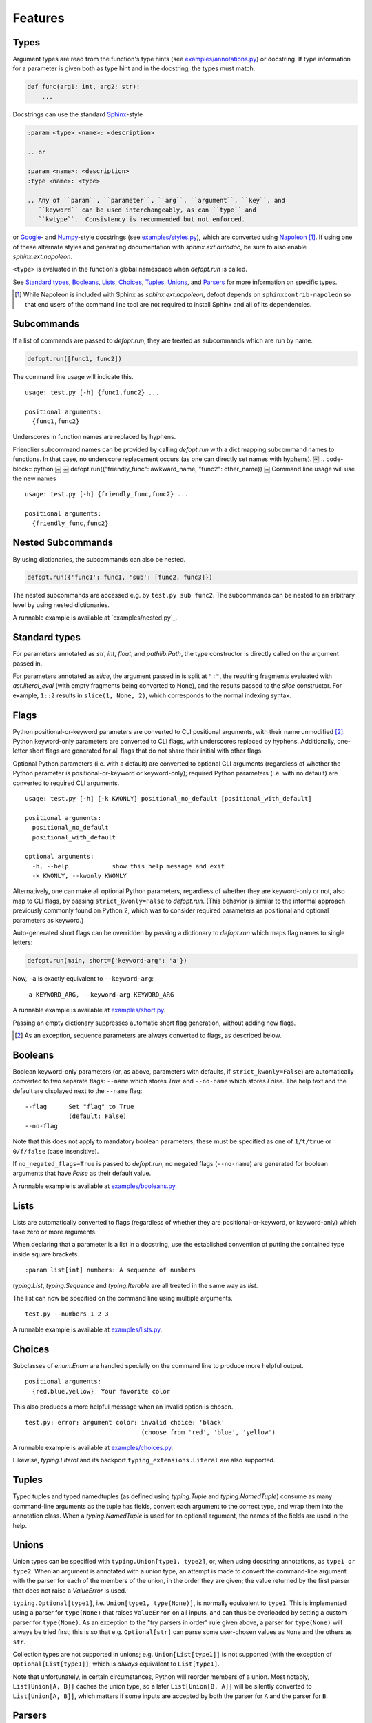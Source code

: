 .. highlight:: none

Features
========

Types
-----

Argument types are read from the function's type hints (see
`examples/annotations.py`_) or docstring.  If type information for a parameter
is given both as type hint and in the docstring, the types must match.

.. code-block:: python

    def func(arg1: int, arg2: str):
        ...

Docstrings can use the standard Sphinx_-style

.. code-block:: rst

    :param <type> <name>: <description>

    .. or

    :param <name>: <description>
    :type <name>: <type>

    .. Any of ``param``, ``parameter``, ``arg``, ``argument``, ``key``, and
       ``keyword`` can be used interchangeably, as can ``type`` and
       ``kwtype``.  Consistency is recommended but not enforced.

or Google_- and Numpy_-style docstrings (see `examples/styles.py`_), which are
converted using Napoleon_ [#]_. If using one of these alternate styles and
generating documentation with `sphinx.ext.autodoc`, be sure to also enable
`sphinx.ext.napoleon`.

``<type>`` is evaluated in the function's global namespace when `defopt.run`
is called.

See `Standard types`_, Booleans_, Lists_, Choices_, Tuples_, Unions_, and
Parsers_ for more information on specific types.

.. [#] While Napoleon is included with Sphinx as `sphinx.ext.napoleon`, defopt
   depends on ``sphinxcontrib-napoleon`` so that end users of the command line
   tool are not required to install Sphinx and all of its dependencies.

Subcommands
-----------

If a list of commands are passed to `defopt.run`, they are treated as
subcommands which are run by name.

.. code-block:: python

    defopt.run([func1, func2])

The command line usage will indicate this. ::

    usage: test.py [-h] {func1,func2} ...

    positional arguments:
      {func1,func2}

Underscores in function names are replaced by hyphens.

Friendlier subcommand names can be provided by calling `defopt.run` with a dict
mapping subcommand names to functions.  In that case, no underscore replacement
occurs (as one can directly set names with hyphens).
￼
.. code-block:: python
￼
￼   defopt.run({"friendly_func": awkward_name, "func2": other_name})
￼
Command line usage will use the new names ::

    usage: test.py [-h] {friendly_func,func2} ...

    positional arguments:
      {friendly_func,func2}

Nested Subcommands
------------------

By using dictionaries, the subcommands can also be nested.

.. code-block:: python

    defopt.run({'func1': func1, 'sub': [func2, func3]})

The nested subcommands are accessed e.g. by ``test.py sub func2``.  The
subcommands can be nested to an arbitrary level by using nested dictionaries.

A runnable example is available at `examples/nested.py`_.

Standard types
--------------

For parameters annotated as `str`, `int`, `float`, and `pathlib.Path`, the type
constructor is directly called on the argument passed in.

For parameters annotated as `slice`, the argument passed in is split at
``":"``, the resulting fragments evaluated with `ast.literal_eval` (with empty
fragments being converted to None), and the results passed to the `slice`
constructor.  For example, ``1::2`` results in ``slice(1, None, 2)``, which
corresponds to the normal indexing syntax.

Flags
-----

Python positional-or-keyword parameters are converted to CLI positional
arguments, with their name unmodified [#]_. Python keyword-only parameters are
converted to CLI flags, with underscores replaced by hyphens.  Additionally,
one-letter short flags are generated for all flags that do not share their
initial with other flags.

Optional Python parameters (i.e. with a default) are converted to optional CLI
arguments (regardless of whether the Python parameter is positional-or-keyword
or keyword-only); required Python parameters (i.e. with no default) are
converted to required CLI arguments. ::

    usage: test.py [-h] [-k KWONLY] positional_no_default [positional_with_default]

    positional arguments:
      positional_no_default
      positional_with_default

    optional arguments:
      -h, --help            show this help message and exit
      -k KWONLY, --kwonly KWONLY

Alternatively, one can make all optional Python parameters, regardless of
whether they are keyword-only or not, also map to CLI flags, by passing
``strict_kwonly=False`` to `defopt.run`.  (This behavior is similar to the
informal approach previously commonly found on Python 2, which was to consider
required parameters as positional and optional parameters as keyword.)

Auto-generated short flags can be overridden by passing a dictionary to
`defopt.run` which maps flag names to single letters:

.. code-block:: python

    defopt.run(main, short={'keyword-arg': 'a'})

Now, ``-a`` is exactly equivalent to ``--keyword-arg``::

      -a KEYWORD_ARG, --keyword-arg KEYWORD_ARG

A runnable example is available at `examples/short.py`_.

Passing an empty dictionary suppresses automatic short flag generation, without
adding new flags.

.. [#] As an exception, sequence parameters are always converted to flags, as
    described below.

Booleans
--------

Boolean keyword-only parameters (or, as above, parameters with defaults, if
``strict_kwonly=False``) are automatically converted to two separate flags:
``--name`` which stores `True` and ``--no-name`` which stores `False`.  The
help text and the default are displayed next to the ``--name`` flag::

    --flag      Set "flag" to True
                (default: False)
    --no-flag

Note that this does not apply to mandatory boolean parameters; these must be
specified as one of ``1/t/true`` or ``0/f/false`` (case insensitive).

If ``no_negated_flags=True`` is passed to `defopt.run`, no negated flags
(``--no-name``) are generated for boolean arguments that have `False`
as their default value.

A runnable example is available at `examples/booleans.py`_.

Lists
-----

Lists are automatically converted to flags (regardless of whether they are
positional-or-keyword, or keyword-only) which take zero or more arguments.

When declaring that a parameter is a list in a docstring, use the established
convention of putting the contained type inside square brackets. ::

    :param list[int] numbers: A sequence of numbers

`typing.List`, `typing.Sequence` and `typing.Iterable` are all treated in the
same way as `list`.

The list can now be specified on the command line using multiple arguments. ::

    test.py --numbers 1 2 3

A runnable example is available at `examples/lists.py`_.

Choices
-------

Subclasses of `enum.Enum` are handled specially on the command line to produce
more helpful output. ::

    positional arguments:
      {red,blue,yellow}  Your favorite color

This also produces a more helpful message when an invalid option is chosen. ::

    test.py: error: argument color: invalid choice: 'black'
                                    (choose from 'red', 'blue', 'yellow')

A runnable example is available at `examples/choices.py`_.

Likewise, `typing.Literal` and its backport ``typing_extensions.Literal`` are
also supported.

Tuples
------

Typed tuples and typed namedtuples (as defined using `typing.Tuple` and
`typing.NamedTuple`) consume as many command-line arguments as the tuple
has fields, convert each argument to the correct type, and wrap them into the
annotation class.  When a `typing.NamedTuple` is used for an optional argument,
the names of the fields are used in the help.

Unions
------

Union types can be specified with ``typing.Union[type1, type2]``, or, when
using docstring annotations, as ``type1 or type2``.  When an argument is
annotated with a union type, an attempt is made to convert the command-line
argument with the parser for each of the members of the union, in the order
they are given; the value returned by the first parser that does not raise a
`ValueError` is used.

``typing.Optional[type1]``, i.e. ``Union[type1, type(None)]``, is normally
equivalent to ``type1``.  This is implemented using a parser for ``type(None)``
that raises ``ValueError`` on all inputs, and can thus be overloaded by setting
a custom parser for ``type(None)``.  As an exception to the "try parsers in
order" rule given above, a parser for ``type(None)`` will always be tried
first; this is so that e.g. ``Optional[str]`` can parse some user-chosen values
as ``None`` and the others as ``str``.

Collection types are not supported in unions; e.g. ``Union[List[type1]]``
is not supported (with the exception of ``Optional[List[type1]]``, which is
*always* equivalent to ``List[type1]``.

Note that unfortunately, in certain circumstances, Python will reorder
members of a union.  Most notably, ``List[Union[A, B]]`` caches the union
type, so a later ``List[Union[B, A]]`` will be silently converted to
``List[Union[A, B]]``, which matters if some inputs are accepted by both the
parser for ``A`` and the parser for ``B``.

Parsers
-------

Arbitrary argument types can be used as long as functions to parse them from
strings are provided.

.. code-block:: python

    def parse_person(string):
        last, first = string.split(',')
        return Person(first.strip(), last.strip())

    defopt.run(..., parsers={Person: parse_person})

``Person`` objects can be now built directly from the command line. ::

    test.py --person "VAN ROSSUM, Guido"

A runnable example is available at `examples/parsers.py`_.

If the type of an annotation can be called with a single parameter and that
parameter is annotated as `str`, then `defopt` will assume that the type is
its own parser.

.. code-block:: python

    class StrWrapper:
        def __init__(self, s: str):
            self.s = s

    def main(s: StrWrapper):
        pass

    defopt.run(main)

``StrWrapper`` objects can now be built directly from the command line. ::

    test.py foo

Variable positional arguments
-----------------------------

If the function definition contains ``*args``, the parser will accept zero or
more positional arguments. When specifying a type, specify the type of the
elements, not the container.

.. code-block:: python

    def main(*numbers: int):
        """:param numbers: Positional numeric arguments"""

This will create a parser that accepts zero or more positional arguments which
are individually parsed as integers. They are passed as they would be from code
and received as a tuple. ::

    test.py 1 2 3

If the argument is a list type (see Lists_), this will instead create a flag
that can be specified multiple times, each time creating a new list.

Variable keyword arguments (``**kwargs``) are not supported.

A runnable example is available at `examples/starargs.py`_.

Private arguments
-----------------

Arguments whose name start with an underscore will not be added to the parser.

Exceptions
----------

Exception types can also be listed in the function's docstring, with ::

    :raises <type>: <description>

If the function call raises an exception whose type is mentioned in such a
``:raises:`` clause, the exception message is printed and the program exits
with status code 1, but the traceback is suppressed.

A runnable example is available at `examples/exceptions.py`_.

Additional parser features
--------------------------

Type information can be automatically added to the help text by passing
``show_types=True`` to `defopt.run`.  Defaults are displayed by default (sic),
but this can be turned off by passing ``show_defaults=False``.

By default, a ``--version`` flag will be added; the version string is
autodetected from the module where the function is defined (and the flag
is suppressed if the version detection fails).  Passing ``version="..."``
to `defopt.run` forces the version string, and passing ``version=False``
suppresses the flag.

Entry points
------------

To use a script as a console entry point with setuptools, one needs to create
a function that can be called without arguments.

.. code-block:: python

    def entry_point():
        defopt.run(main)

This entry point can now be referenced in the ``setup.py`` file.

.. code-block:: python

    setup(
        ...,
        entry_points={'console_scripts': ['name=test:entry_point']}
    )

Alternatively, arbitrary type-hinted functions can be directly run from the
command line with

.. code-block:: sh

    $ python -m defopt dotted.name args ...

which is equivalent to passing the ``dotted.name`` function to `defopt.run` and
calling the resulting script with ``args ...``.  This may be useful to make the
script importable independently of `defopt`.

.. _Sphinx: http://www.sphinx-doc.org/en/stable/domains.html#info-field-lists
.. _Google: http://google.github.io/styleguide/pyguide.html
.. _Numpy: https://github.com/numpy/numpy/blob/master/doc/HOWTO_DOCUMENT.rst.txt
.. _Napoleon: https://sphinxcontrib-napoleon.readthedocs.io/en/latest/
.. _examples/annotations.py: https://github.com/anntzer/defopt/blob/master/examples/annotations.py
.. _examples/booleans.py: https://github.com/anntzer/defopt/blob/master/examples/booleans.py
.. _examples/choices.py: https://github.com/anntzer/defopt/blob/master/examples/choices.py
.. _examples/exceptions.py: https://github.com/anntzer/defopt/blob/master/examples/exceptions.py
.. _examples/lists.py: https://github.com/anntzer/defopt/blob/master/examples/lists.py
.. _examples/parsers.py: https://github.com/anntzer/defopt/blob/master/examples/parsers.py
.. _examples/short.py: https://github.com/anntzer/defopt/blob/master/examples/short.py
.. _examples/starargs.py: https://github.com/anntzer/defopt/blob/master/examples/starargs.py
.. _examples/styles.py: https://github.com/anntzer/defopt/blob/master/examples/styles.py
.. _examples/nested.py https://github.com/anntzer/defopt/blob/master/examples/nested.py
